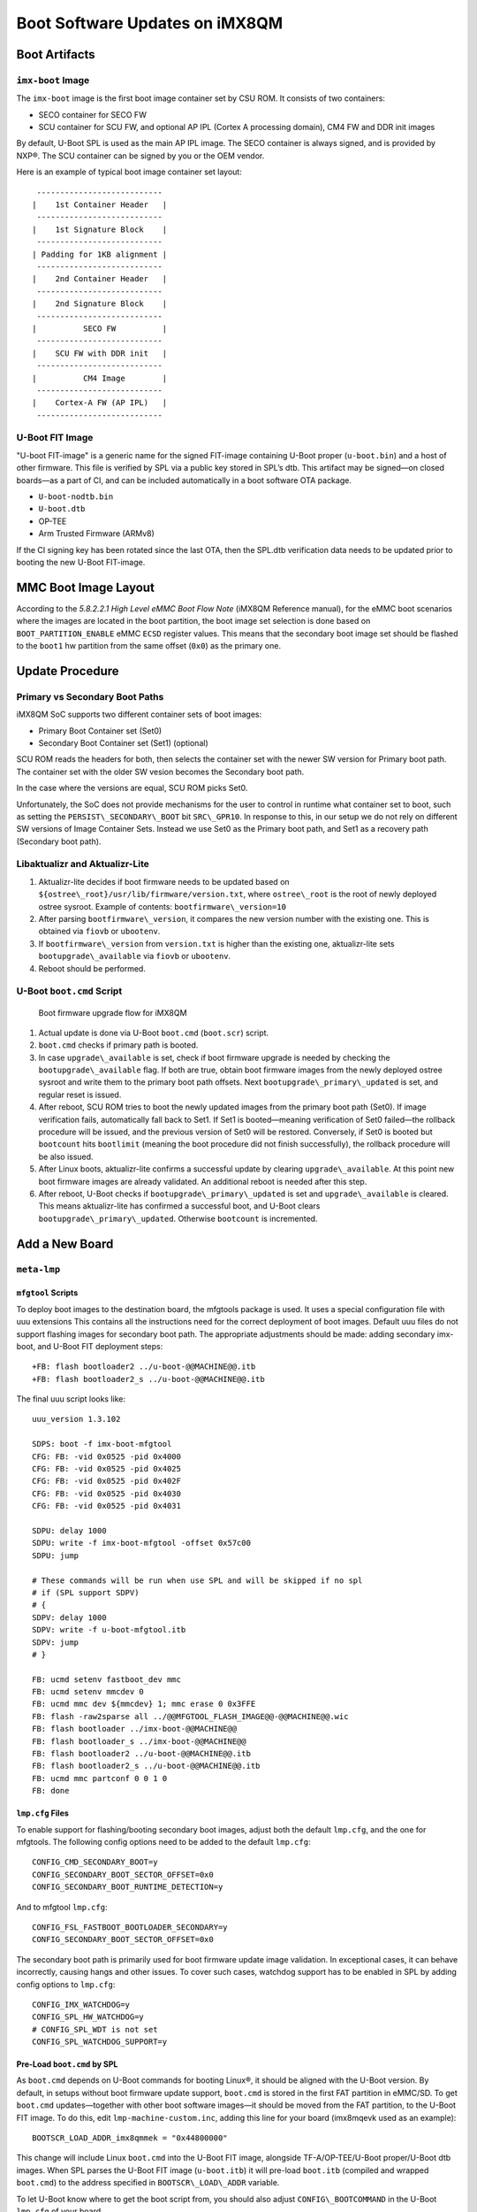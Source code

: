 .. highlight:: sh

.. _ref-boot-software-updates-imx8qm:

Boot Software Updates on iMX8QM
===============================

Boot Artifacts
--------------

``imx-boot`` Image
~~~~~~~~~~~~~~~~~~

The ``imx-boot`` image is the first boot image container set by CSU ROM.
It consists of two containers:

-  SECO container for SECO FW
-  SCU container for SCU FW, and optional AP IPL (Cortex A processing domain),
   CM4 FW and DDR init images

By default, U-Boot SPL is used as the main AP IPL image.
The SECO container is always signed, and is provided by NXP®.
The SCU container can be signed by you or the OEM vendor.

Here is an example of typical boot image container set layout:

::

     ---------------------------
    |    1st Container Header   |
     ---------------------------
    |    1st Signature Block    |
     ---------------------------
    | Padding for 1KB alignment |
     ---------------------------
    |    2nd Container Header   |
     ---------------------------
    |    2nd Signature Block    |
     ---------------------------
    |          SECO FW          |
     ---------------------------
    |    SCU FW with DDR init   |
     ---------------------------
    |          CM4 Image        |
     ---------------------------
    |    Cortex-A FW (AP IPL)   |
     ---------------------------

U-Boot FIT Image
~~~~~~~~~~~~~~~~

"U-boot FIT-image" is a generic name for the signed FIT-image containing U-Boot proper (``u-boot.bin``) and a host of other firmware.
This file is verified by SPL via a public key stored in SPL’s dtb.
This artifact may be signed—on closed boards—as a part of CI, and can be included automatically in a boot software OTA package.

-  ``U-boot-nodtb.bin``
-  ``U-boot.dtb``
-  OP-TEE
-  Arm Trusted Firmware (ARMv8)

If the CI signing key has been rotated since the last OTA, then the SPL.dtb verification data needs to be updated prior to booting the new U-Boot FIT-image.

MMC Boot Image Layout
---------------------

According to the  *5.8.2.2.1 High Level eMMC Boot Flow Note* (iMX8QM Reference manual), for the eMMC boot scenarios where the images are located in the boot partition, the boot image set selection is done based on ``BOOT_PARTITION_ENABLE`` eMMC ``ECSD`` register values.
This means that the secondary boot image set should be flashed to the ``boot1`` hw partition from the same offset (``0x0``) as the primary one.

Update Procedure
----------------

Primary vs Secondary Boot Paths
~~~~~~~~~~~~~~~~~~~~~~~~~~~~~~~

iMX8QM SoC supports two different container sets of boot images:

-  Primary Boot Container set (Set0)
-  Secondary Boot Container set (Set1) (optional)

SCU ROM reads the headers for both, then selects the container set with the newer SW version for Primary boot path.
The container set with the older SW vesion becomes the  Secondary boot path.

In the case where the versions are equal, SCU ROM picks Set0.

Unfortunately, the SoC does not provide mechanisms for the user to control in runtime what container set to boot, such as setting the ``PERSIST\_SECONDARY\_BOOT`` bit  ``SRC\_GPR10``.
In response to this, in our setup we do not rely on different SW versions of Image Container Sets.
Instead we use Set0  as the Primary boot path, and Set1 as a recovery path (Secondary boot path).

Libaktualizr and Aktualizr-Lite
~~~~~~~~~~~~~~~~~~~~~~~~~~~~~~~

1. Aktualizr-lite decides if boot firmware needs to be updated based on ``${ostree\_root}/usr/lib/firmware/version.txt``, where ``ostree\_root`` is the root of newly deployed ostree sysroot.
   Example of contents: ``bootfirmware\_version=10``
2. After parsing ``bootfirmware\_version``, it compares the new version number with the existing one.
   This is obtained via ``fiovb`` or ``ubootenv``.
3. If ``bootfirmware\_version`` from ``version.txt`` is higher than the existing one, aktualizr-lite sets ``bootupgrade\_available`` via ``fiovb`` or ``ubootenv``.
4. Reboot should be performed.

U-Boot ``boot.cmd`` Script
~~~~~~~~~~~~~~~~~~~~~~~~~~

.. figure:: boot-software-updates/upgrade-flow-imx8qm.png
   :alt: Boot firmware upgrade flow for iMX8QM

   Boot firmware upgrade flow for iMX8QM

1. Actual update is done via U-Boot ``boot.cmd`` (``boot.scr``) script.
2. ``boot.cmd`` checks if primary path is booted.
3. In case ``upgrade\_available`` is set, check if boot firmware upgrade is needed by checking the ``bootupgrade\_available`` flag.
   If both are true, obtain boot firmware images from the newly deployed ostree sysroot and write them to the primary boot path offsets.
   Next ``bootupgrade\_primary\_updated`` is set, and regular reset is issued.
4. After reboot, SCU ROM tries to boot the newly updated images from the primary boot path (Set0).
   If image verification fails, automatically fall back to Set1.
   If Set1 is booted—meaning verification of Set0 failed—the rollback procedure will be issued, and the previous version of Set0 will be restored.
   Conversely, if Set0 is booted but ``bootcount`` hits ``bootlimit`` (meaning the boot procedure did not finish successfully), the rollback procedure will be also issued.
5. After Linux boots, aktualizr-lite confirms a successful update by clearing ``upgrade\_available``.
   At this point new boot firmware images are already validated.
   An additional reboot is needed after this step.
6. After reboot, U-Boot checks if ``bootupgrade\_primary\_updated`` is set and ``upgrade\_available`` is cleared.
   This means aktualizr-lite has confirmed a successful boot, and U-Boot clears ``bootupgrade\_primary\_updated``.
   Otherwise ``bootcount`` is incremented.

Add a New Board
---------------

``meta-lmp``
~~~~~~~~~~~~

``mfgtool`` Scripts
^^^^^^^^^^^^^^^^^^^

To deploy boot images to the destination board, the mfgtools package is used.
It uses a special configuration file with uuu extensions
This contains all the instructions need for the correct deployment of boot images.
Default uuu files do not support flashing images for secondary boot path.
The appropriate adjustments should be made: adding secondary imx-boot, and U-Boot FIT deployment steps:

::

    +FB: flash bootloader2 ../u-boot-@@MACHINE@@.itb
    +FB: flash bootloader2_s ../u-boot-@@MACHINE@@.itb

The final uuu script looks like:

::

    uuu_version 1.3.102

    SDPS: boot -f imx-boot-mfgtool
    CFG: FB: -vid 0x0525 -pid 0x4000
    CFG: FB: -vid 0x0525 -pid 0x4025
    CFG: FB: -vid 0x0525 -pid 0x402F
    CFG: FB: -vid 0x0525 -pid 0x4030
    CFG: FB: -vid 0x0525 -pid 0x4031

    SDPU: delay 1000
    SDPU: write -f imx-boot-mfgtool -offset 0x57c00
    SDPU: jump

    # These commands will be run when use SPL and will be skipped if no spl
    # if (SPL support SDPV)
    # {
    SDPV: delay 1000
    SDPV: write -f u-boot-mfgtool.itb
    SDPV: jump
    # }

    FB: ucmd setenv fastboot_dev mmc
    FB: ucmd setenv mmcdev 0
    FB: ucmd mmc dev ${mmcdev} 1; mmc erase 0 0x3FFE
    FB: flash -raw2sparse all ../@@MFGTOOL_FLASH_IMAGE@@-@@MACHINE@@.wic
    FB: flash bootloader ../imx-boot-@@MACHINE@@
    FB: flash bootloader_s ../imx-boot-@@MACHINE@@
    FB: flash bootloader2 ../u-boot-@@MACHINE@@.itb
    FB: flash bootloader2_s ../u-boot-@@MACHINE@@.itb
    FB: ucmd mmc partconf 0 0 1 0
    FB: done


``lmp.cfg`` Files
^^^^^^^^^^^^^^^^^

To enable support for flashing/booting secondary boot images, adjust both the default ``lmp.cfg``, and the one for mfgtools.
The following config options need to be added to the default ``lmp.cfg``:

::

    CONFIG_CMD_SECONDARY_BOOT=y
    CONFIG_SECONDARY_BOOT_SECTOR_OFFSET=0x0
    CONFIG_SECONDARY_BOOT_RUNTIME_DETECTION=y

And to mfgtool ``lmp.cfg``:

::

    CONFIG_FSL_FASTBOOT_BOOTLOADER_SECONDARY=y
    CONFIG_SECONDARY_BOOT_SECTOR_OFFSET=0x0

The secondary boot path is primarily used for boot firmware update image validation.
In exceptional cases, it can behave incorrectly, causing hangs and other issues.
To cover such cases, watchdog support has to be enabled in SPL by adding config options to ``lmp.cfg``:

::

    CONFIG_IMX_WATCHDOG=y
    CONFIG_SPL_HW_WATCHDOG=y
    # CONFIG_SPL_WDT is not set
    CONFIG_SPL_WATCHDOG_SUPPORT=y


Pre-Load ``boot.cmd`` by SPL
^^^^^^^^^^^^^^^^^^^^^^^^^^^^

As ``boot.cmd`` depends on U-Boot commands for booting Linux®, it should be aligned with the U-Boot version.
By default, in setups without boot firmware update support, ``boot.cmd`` is stored in the first FAT partition in eMMC/SD.
To get ``boot.cmd`` updates—together with other boot software images—it should be moved from the FAT partition, to the U-Boot FIT image.
To do this, edit ``lmp-machine-custom.inc``, adding this line for your board (imx8mqevk used as an example):

::

    BOOTSCR_LOAD_ADDR_imx8qmmek = "0x44800000"

This change will include Linux ``boot.cmd`` into the U-Boot FIT image, alongside TF-A/OP-TEE/U-Boot proper/U-Boot dtb images.
When SPL parses the U-Boot FIT image (``u-boot.itb``) it will pre-load ``boot.itb`` (compiled and wrapped ``boot.cmd``) to the address specified in ``BOOTSCR\_LOAD\_ADDR`` variable.

To let U-Boot know where to get the boot script from, you should also adjust ``CONFIG\_BOOTCOMMAND`` in the U-Boot ``lmp.cfg`` of your board.

::

    CONFIG_BOOTCOMMAND="setenv verify 1; source 0x44800000; reset"


Test Basic API
~~~~~~~~~~~~~~

After applying all the updates from previous steps, we should validate that everything is in place.
This consists of two basic steps:

- Boot container set detection (primary or secondary)
- Obtain board security state (open/closed states)

To test Boot container set detection, use the U-Boot command ``imx\_secondary\_boot``.

Example of test:

::

    u-boot=> imx_secondary_boot
    Secondary boot bit = 0

To check if the security status of your board is detected correctly, use the ``imx\_is\_closed`` command:

::

    u-boot=> imx_is_closed
    Board is in open state

``boot.cmd``
~~~~~~~~~~~~

Currently, LmP uses template-based generation for the final ``boot.cmd``.
It is constructed from common boot files (``./meta-lmp-base/recipes-bsp/u-boot/u-boot-ostree-scr-fit``),
which contains all SoC agnostic ``DEFINE`` statements and common functionality, and board specific ``boot.cmd``, which includes the common scripts.

Example of board ``boot.cmd``
(``./meta-lmp-bsp/recipes-bsp/u-boot/u-boot-ostree-scr-fit/imx8qm-mek/boot.cmd``):

::

    setenv fdt_file imx8qm-mek.dtb
    echo "Using freescale_${fdt_file}"

    # Default boot type and device
    setenv bootlimit 3
    setenv devtype mmc
    setenv devnum 0
    setenv bootpart 1
    setenv rootpart 2
    setenv hdmi_image hdmitxfw.bin
    setenv m4_0_image core0_m4_image.bin
    setenv m4_1_image core1_m4_image.bin
    setenv ramdisk_addr_r 0x8a000000
    # enable relocation of ramdisk
    setenv initrd_high

    # Boot image files
    setenv fit_addr ${ramdisk_addr_r}
    setenv fdt_file_final freescale_${fdt_file}

    setenv bootcmd_boot_hdmi 'hdp load ${loadaddr}'
    setenv bootcmd_boot_m4_0 'dcache flush; bootaux ${loadaddr} 0'
    setenv bootcmd_boot_m4_1 'dcache flush; bootaux ${loadaddr} 1'
    setenv bootcmd_load_hdmi 'if imxtract ${ramdisk_addr_r}#conf@@FIT_NODE_SEPARATOR@@freescale_${fdt_file} loadable@@FIT_NODE_SEPARATOR@@${hdmi_image} ${loadaddr}; then run bootcmd_boot_hdmi; fi'
    setenv bootcmd_load_m4_0 'if imxtract ${ramdisk_addr_r}#conf@@FIT_NODE_SEPARATOR@@freescale_${fdt_file} loadable@@FIT_NODE_SEPARATOR@@${m4_0_image} ${loadaddr}; then run bootcmd_boot_m4_0; fi;'
    setenv bootcmd_load_m4_1 'if imxtract ${ramdisk_addr_r}#conf@@FIT_NODE_SEPARATOR@@freescale_${fdt_file} loadable@@FIT_NODE_SEPARATOR@@${m4_1_image} ${loadaddr}; then run bootcmd_boot_m4_1; fi;'
    setenv bootcmd_load_fw 'run bootcmd_load_hdmi; run bootcmd_load_m4_0; run bootcmd_load_m4_1;'

    # Boot firmware updates

    # Offsets are in blocks (512 bytes each)
    setenv bootloader 0x0
    setenv bootloader2 0x400
    setenv bootloader_s ${bootloader}
    setenv bootloader2_s ${bootloader2}
    setenv bootloader_image "imx-boot"
    setenv bootloader_s_image ${bootloader_image}
    setenv bootloader2_image "u-boot.itb"
    setenv bootloader2_s_image ${bootloader2_image}

    setenv update_image_boot0 'echo "${fio_msg} writing ${image_path} ..."; run set_blkcnt && mmc dev ${devnum} 1 && mmc write ${loadaddr} ${start_blk} ${blkcnt}'

    setenv backup_primary_image 'echo "${fio_msg} backing up primary boot image set ..."; mmc dev ${devnum} 1 && mmc read ${loadaddr} 0x0 0x3FFE && mmc dev ${devnum} 2 && mmc write ${loadaddr} 0x0 0x3FFE'
    setenv restore_primary_image 'echo "${fio_msg} restore primary boot image set ..."; mmc dev ${devnum} 2 && mmc read ${loadaddr} 0x0 0x3FFE && mmc dev ${devnum} 1 && mmc write ${loadaddr} 0x0 0x3FFE'

    setenv update_primary_image1 'if test "${ostree_deploy_usr}" = "1"; then setenv image_path "${bootdir}/${bootloader_s_image}"; else setenv image_path "${ostree_root}/usr/lib/firmware/${bootloader_s_image}"; fi; setenv start_blk "${bootloader_s}";  run load_image; run update_image_boot0'
    setenv update_primary_image2 'if test "${ostree_deploy_usr}" = "1"; then setenv image_path "${bootdir}/${bootloader2_s_image}"; else setenv image_path "${ostree_root}/usr/lib/firmware/${bootloader2_s_image}"; fi; setenv start_blk "${bootloader2_s}";  run load_image; run update_image_boot0'

    setenv update_primary_image 'run update_primary_image1; run update_primary_image2'

    setenv do_reboot "reboot"

    @@INCLUDE_COMMON_IMX@@
    @@INCLUDE_COMMON_ALTERNATIVE@@


Sysroot and Signed Boot Artifacts
~~~~~~~~~~~~~~~~~~~~~~~~~~~~~~~~~


All boot artifacts (SPL/imx-boot and U-Boot FIT) are automatically deployed to sysroot during build time.
However, on closed boards where the initial boot image has to be signed in advance by a subscriber private key,
there is way to add a signed binary instead of automatic inclusion of unsigned boot artifacts.

To do this, add ``lmp-boot-firmware.bbappend`` to your ``meta-subscriber-overrides`` layer, adding the path to the signed binary and the signed binary itself.
Next, define the boot firmware version by setting the ``LMP_BOOT_FIRMWARE_VERSION`` global variable in your ``lmp-factory-custom.inc``.
Boot firmware version information will be automatically added to ``${osroot}/usr/lib/firmware/version.txt`` and the U-Boot Device Tree Blob.

Example:

::

    diff --git a/recipes-bsp/lmp-boot-firmware/lmp-boot-firmware.bbappend b/recipes-bsp/lmp-boot-firmware/lmp-boot-firmware.bbappend
    new file mode 100644
    index 0000000..6c11380
    --- /dev/null
    +++ b/recipes-bsp/lmp-boot-firmware/lmp-boot-firmware.bbappend
    @@ -0,0 +1,7 @@
    +FILESEXTRAPATHS:prepend := "${THISDIR}/${PN}:"
    +
    +SRC_URI = " \
    +       file://imx-boot \
    +"
    diff --git a/recipes-bsp/lmp-boot-firmware/lmp-boot-firmware/imx-boot b/recipes-bsp/lmp-boot-firmware/lmp-boot-firmware/imx-boot
    new file mode 100644
    index 0000000..50f5013
    Binary files /dev/null and b/recipes-bsp/lmp-boot-firmware/lmp-boot-firmware/imx-boot differ
    --- a/conf/machine/include/lmp-factory-custom.inc
    +++ b/conf/machine/include/lmp-factory-custom.inc
    @@ -22,4 +22,4 @@ UEFI_SIGN_KEYDIR = "${TOPDIR}/conf/factory-keys/uefi"
     # TF-A Trusted Boot
     TF_A_SIGN_KEY_PATH = "${TOPDIR}/conf/factory-keys/tf-a/privkey_ec_prime256v1.pem"

    +LMP_BOOT_FIRMWARE_VERSION:imx8qm-mek = "3"

.. note::
   As ``LMP_BOOT_FIRMWARE_VERSION`` is now the preferred way to set boot firmware version,
   defining ``PV`` in ``lmp-boot-firmware.bbappend`` is deprecated and should not be used.
   To switch to the new approach, remove ``PV = "<version>"`` from ``lmp-boot-firmware.bbappend``,
   and define ``LMP_BOOT_FIRMWARE_VERSION`` with the appropriate version value as shown above in the example.


.. seealso::
   * :ref:`ref-secure-boot-imx-ahab`
